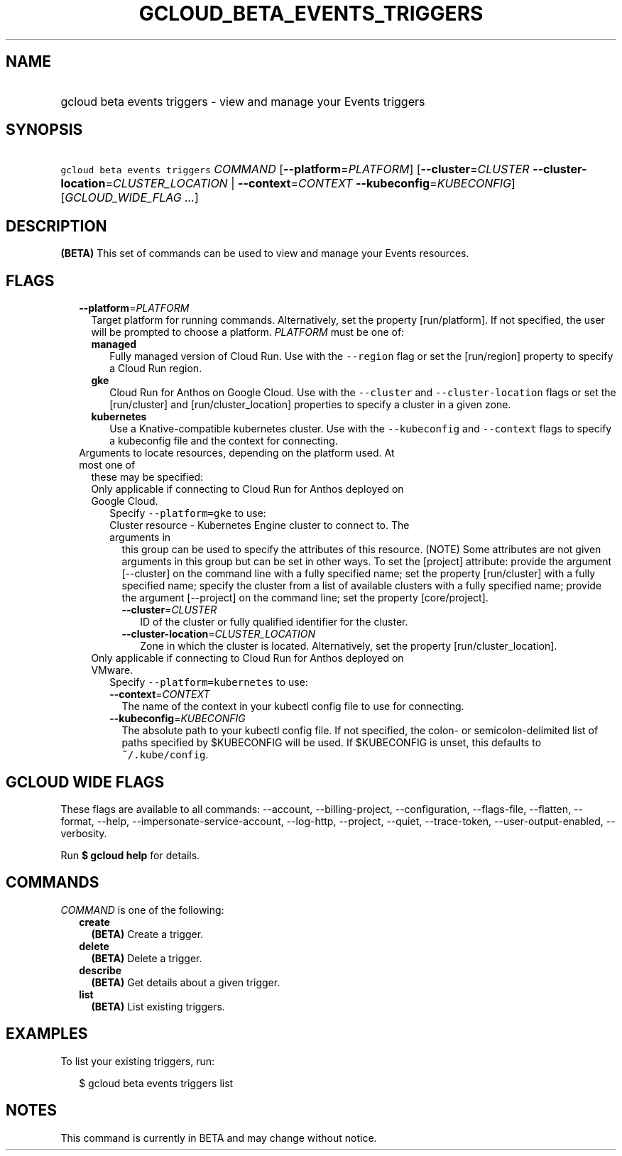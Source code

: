 
.TH "GCLOUD_BETA_EVENTS_TRIGGERS" 1



.SH "NAME"
.HP
gcloud beta events triggers \- view and manage your Events triggers



.SH "SYNOPSIS"
.HP
\f5gcloud beta events triggers\fR \fICOMMAND\fR [\fB\-\-platform\fR=\fIPLATFORM\fR] [\fB\-\-cluster\fR=\fICLUSTER\fR\ \fB\-\-cluster\-location\fR=\fICLUSTER_LOCATION\fR\ |\ \fB\-\-context\fR=\fICONTEXT\fR\ \fB\-\-kubeconfig\fR=\fIKUBECONFIG\fR] [\fIGCLOUD_WIDE_FLAG\ ...\fR]



.SH "DESCRIPTION"

\fB(BETA)\fR This set of commands can be used to view and manage your Events
resources.



.SH "FLAGS"

.RS 2m
.TP 2m
\fB\-\-platform\fR=\fIPLATFORM\fR
Target platform for running commands. Alternatively, set the property
[run/platform]. If not specified, the user will be prompted to choose a
platform. \fIPLATFORM\fR must be one of:

.RS 2m
.TP 2m
\fBmanaged\fR
Fully managed version of Cloud Run. Use with the \f5\-\-region\fR flag or set
the [run/region] property to specify a Cloud Run region.
.TP 2m
\fBgke\fR
Cloud Run for Anthos on Google Cloud. Use with the \f5\-\-cluster\fR and
\f5\-\-cluster\-location\fR flags or set the [run/cluster] and
[run/cluster_location] properties to specify a cluster in a given zone.
.TP 2m
\fBkubernetes\fR
Use a Knative\-compatible kubernetes cluster. Use with the \f5\-\-kubeconfig\fR
and \f5\-\-context\fR flags to specify a kubeconfig file and the context for
connecting.
.RE
.sp


.TP 2m

Arguments to locate resources, depending on the platform used. At most one of
these may be specified:

.RS 2m
.TP 2m

Only applicable if connecting to Cloud Run for Anthos deployed on Google Cloud.
Specify \f5\-\-platform=gke\fR to use:

.RS 2m
.TP 2m

Cluster resource \- Kubernetes Engine cluster to connect to. The arguments in
this group can be used to specify the attributes of this resource. (NOTE) Some
attributes are not given arguments in this group but can be set in other ways.
To set the [project] attribute: provide the argument [\-\-cluster] on the
command line with a fully specified name; set the property [run/cluster] with a
fully specified name; specify the cluster from a list of available clusters with
a fully specified name; provide the argument [\-\-project] on the command line;
set the property [core/project].

.RS 2m
.TP 2m
\fB\-\-cluster\fR=\fICLUSTER\fR
ID of the cluster or fully qualified identifier for the cluster.

.TP 2m
\fB\-\-cluster\-location\fR=\fICLUSTER_LOCATION\fR
Zone in which the cluster is located. Alternatively, set the property
[run/cluster_location].

.RE
.RE
.sp
.TP 2m

Only applicable if connecting to Cloud Run for Anthos deployed on VMware.
Specify \f5\-\-platform=kubernetes\fR to use:

.RS 2m
.TP 2m
\fB\-\-context\fR=\fICONTEXT\fR
The name of the context in your kubectl config file to use for connecting.

.TP 2m
\fB\-\-kubeconfig\fR=\fIKUBECONFIG\fR
The absolute path to your kubectl config file. If not specified, the colon\- or
semicolon\-delimited list of paths specified by $KUBECONFIG will be used. If
$KUBECONFIG is unset, this defaults to \f5~/.kube/config\fR.


.RE
.RE
.RE
.sp

.SH "GCLOUD WIDE FLAGS"

These flags are available to all commands: \-\-account, \-\-billing\-project,
\-\-configuration, \-\-flags\-file, \-\-flatten, \-\-format, \-\-help,
\-\-impersonate\-service\-account, \-\-log\-http, \-\-project, \-\-quiet,
\-\-trace\-token, \-\-user\-output\-enabled, \-\-verbosity.

Run \fB$ gcloud help\fR for details.



.SH "COMMANDS"

\f5\fICOMMAND\fR\fR is one of the following:

.RS 2m
.TP 2m
\fBcreate\fR
\fB(BETA)\fR Create a trigger.

.TP 2m
\fBdelete\fR
\fB(BETA)\fR Delete a trigger.

.TP 2m
\fBdescribe\fR
\fB(BETA)\fR Get details about a given trigger.

.TP 2m
\fBlist\fR
\fB(BETA)\fR List existing triggers.


.RE
.sp

.SH "EXAMPLES"

To list your existing triggers, run:

.RS 2m
$ gcloud beta events triggers list
.RE



.SH "NOTES"

This command is currently in BETA and may change without notice.

